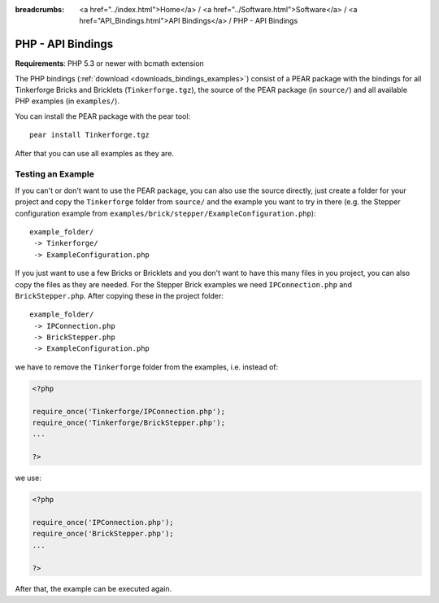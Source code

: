 
:breadcrumbs: <a href="../index.html">Home</a> / <a href="../Software.html">Software</a> / <a href="API_Bindings.html">API Bindings</a> / PHP - API Bindings

.. _api_bindings_php:

PHP - API Bindings
==================

**Requirements**: PHP 5.3 or newer with bcmath extension

The PHP bindings (:ref:`download <downloads_bindings_examples>`) consist of a
PEAR package with the bindings for all
Tinkerforge Bricks and Bricklets (``Tinkerforge.tgz``), the source of the
PEAR package (in ``source/``) and all available PHP examples (in ``examples/``).

You can install the PEAR package with the pear tool::

 pear install Tinkerforge.tgz

After that you can use all examples as they are.


Testing an Example
------------------

If you can't or don't want to use the PEAR package, you can also use the source
directly, just create a folder for your project and copy the ``Tinkerforge``
folder from ``source/`` and the example you want to try in there
(e.g. the Stepper configuration example from
``examples/brick/stepper/ExampleConfiguration.php``)::

 example_folder/
  -> Tinkerforge/
  -> ExampleConfiguration.php

If you just want to use a few Bricks or Bricklets and you don't want to
have this many files in you project, you can also copy the files as they are
needed. For the Stepper Brick examples we need ``IPConnection.php`` and
``BrickStepper.php``. After copying these in the project folder::

 example_folder/
  -> IPConnection.php
  -> BrickStepper.php
  -> ExampleConfiguration.php

we have to remove the ``Tinkerforge`` folder from the examples, i.e. instead of:

.. code-block:: php

    <?php

    require_once('Tinkerforge/IPConnection.php');
    require_once('Tinkerforge/BrickStepper.php');
    ...

    ?>

we use:

.. code-block:: php

    <?php

    require_once('IPConnection.php');
    require_once('BrickStepper.php');
    ...

    ?>

After that, the example can be executed again.
